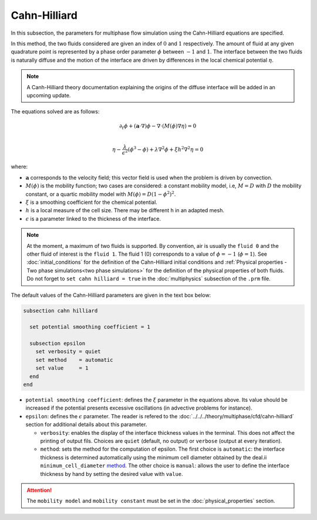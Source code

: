 ===============
Cahn-Hilliard
===============

In this subsection, the parameters for multiphase flow simulation using the Cahn-Hilliard equations are specified. 

In this method, the two fluids considered are given an index of :math:`0` and :math:`1` respectively. The amount of fluid at any given quadrature point is represented by a phase order parameter :math:`\phi` between :math:`-1` and :math:`1`. The interface between the two fluids is naturally diffuse and the motion of the interface are driven by differences in the local chemical potential :math:`\eta`.

.. note::
    A Canh-Hilliard theory documentation explaining the origins of the diffuse interface will be added in an upcoming update.

The equations solved are as follows:

.. math::
        \partial_t\phi + (\mathbf{a} \cdot \nabla) \phi - \nabla \cdot (M(\phi)\nabla \eta) = 0 \\
        
         \eta -  \frac{\lambda}{\epsilon^2}(\phi^3 - \phi) + \lambda \nabla^2 \phi + \xi h^2 \nabla^2 \eta  = 0

where:

* :math:`\mathbf{a}` corresponds to the velocity field; this vector field is used when the problem is driven by convection.
* :math:`M(\phi)` is the mobility function; two cases are considered: a constant mobility model, i.e, :math:`M = D` with :math:`D` the mobility constant, or a quartic mobility model with :math:`M(\phi) = D(1-\phi^2)^2`.
* :math:`\xi` is a smoothing coefficient for the chemical potential.
* :math:`h` is a local measure of the cell size. There may be different h in an adapted mesh.
* :math:`\epsilon` is a parameter linked to the thickness of the interface.

.. note::

  At the moment, a maximum of two fluids is supported. By convention, air is usually the ``fluid 0`` and the other fluid of interest is the ``fluid 1``. The fluid 1 (0) corresponds to a value of :math:`\phi = -1` (:math:`\phi = 1`).    See :doc:`initial_conditions` for the definition of the Cahn-Hilliard initial conditions and :ref:`Physical properties - Two phase simulations<two phase simulations>` for the definition of the physical properties of both fluids.  Do not forget to ``set cahn hilliard = true`` in the :doc:`multiphysics` subsection of the ``.prm`` file.


The default values of the Cahn-Hilliard parameters are given in the text box below:

.. code-block:: text

  subsection cahn hilliard
  
    set potential smoothing coefficient = 1

    subsection epsilon
      set verbosity = quiet
      set method    = automatic
      set value     = 1
    end
  end
  
* ``potential smoothing coefficient``: defines the :math:`\xi` parameter in the equations above. Its value should be increased if the potential presents excessive oscillations (in advective problems for instance).

* ``epsilon``: defines the :math:`\epsilon` parameter. The reader is refered to the :doc:`../../../theory/multiphase/cfd/cahn-hilliard` section for additional details about this parameter.
 
  * ``verbosity``: enables the display of the interface thickness values in the terminal. This does not affect the printing of output  fils. Choices are ``quiet`` (default, no output) or ``verbose`` (output at every iteration).

  * ``method``: sets the method for the computation of epsilon. The first choice is ``automatic``: the interface thickness is determined automatically using the minimum cell diameter obtained by the deal.ii ``minimum_cell_diameter`` `method <https://www.dealii.org/current/doxygen/deal.II/namespaceGridTools.html#a47c293eff2ec7ce4b90ba08b35d1f2e2>`_. The other choice is ``manual``: allows the user to define the interface thickness by hand by setting the desired value with ``value``. 
  
.. attention::
     The ``mobility model`` and ``mobility constant`` must be set in the :doc:`physical_properties` section.
